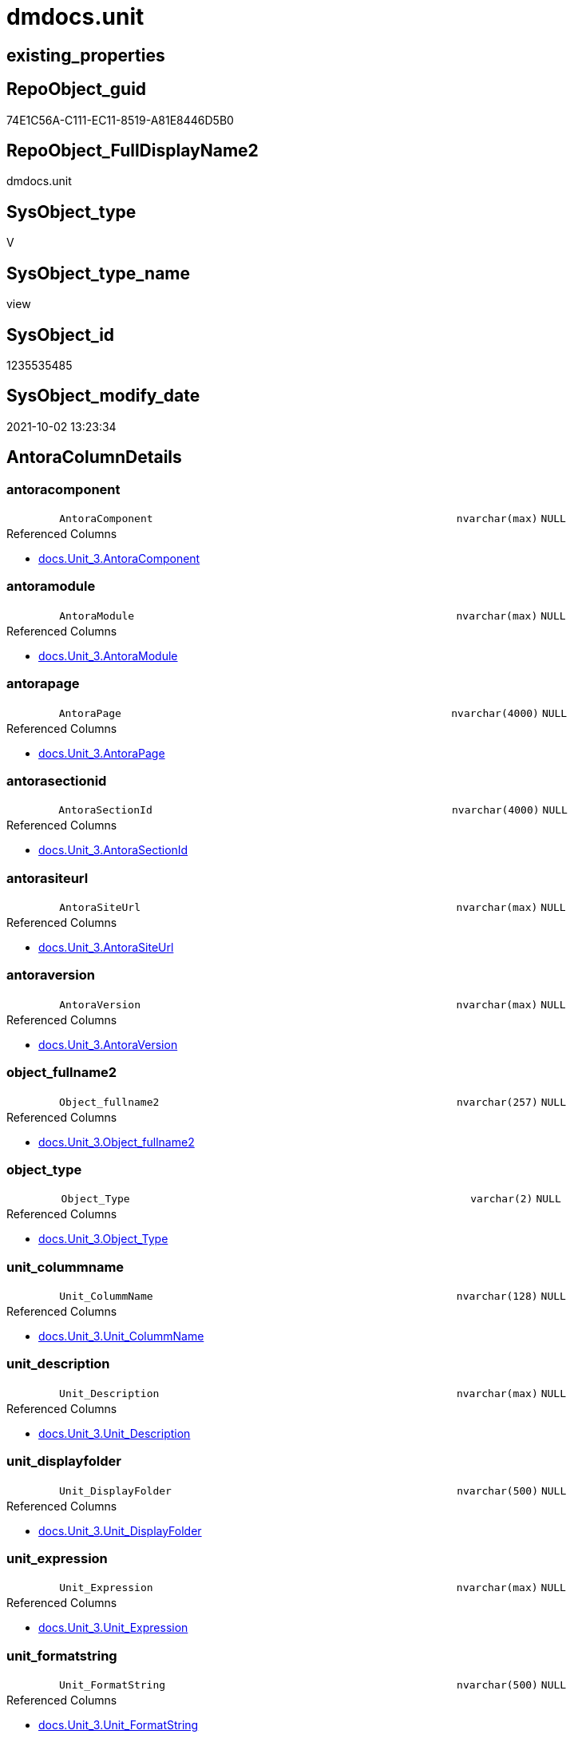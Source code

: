 // tag::HeaderFullDisplayName[]
= dmdocs.unit
// end::HeaderFullDisplayName[]

== existing_properties

// tag::existing_properties[]
:ExistsProperty--antorareferencedlist:
:ExistsProperty--is_repo_managed:
:ExistsProperty--is_ssas:
:ExistsProperty--referencedobjectlist:
:ExistsProperty--sql_modules_definition:
:ExistsProperty--FK:
:ExistsProperty--Columns:
// end::existing_properties[]

== RepoObject_guid

// tag::RepoObject_guid[]
74E1C56A-C111-EC11-8519-A81E8446D5B0
// end::RepoObject_guid[]

== RepoObject_FullDisplayName2

// tag::RepoObject_FullDisplayName2[]
dmdocs.unit
// end::RepoObject_FullDisplayName2[]

== SysObject_type

// tag::SysObject_type[]
V 
// end::SysObject_type[]

== SysObject_type_name

// tag::SysObject_type_name[]
view
// end::SysObject_type_name[]

== SysObject_id

// tag::SysObject_id[]
1235535485
// end::SysObject_id[]

== SysObject_modify_date

// tag::SysObject_modify_date[]
2021-10-02 13:23:34
// end::SysObject_modify_date[]

== AntoraColumnDetails

// tag::AntoraColumnDetails[]
[#column-antoracomponent]
=== antoracomponent

[cols="d,8m,m,m,m,d"]
|===
|
|AntoraComponent
|nvarchar(max)
|NULL
|
|
|===

.Referenced Columns
--
* xref:docs.unit_3.adoc#column-antoracomponent[+docs.Unit_3.AntoraComponent+]
--


[#column-antoramodule]
=== antoramodule

[cols="d,8m,m,m,m,d"]
|===
|
|AntoraModule
|nvarchar(max)
|NULL
|
|
|===

.Referenced Columns
--
* xref:docs.unit_3.adoc#column-antoramodule[+docs.Unit_3.AntoraModule+]
--


[#column-antorapage]
=== antorapage

[cols="d,8m,m,m,m,d"]
|===
|
|AntoraPage
|nvarchar(4000)
|NULL
|
|
|===

.Referenced Columns
--
* xref:docs.unit_3.adoc#column-antorapage[+docs.Unit_3.AntoraPage+]
--


[#column-antorasectionid]
=== antorasectionid

[cols="d,8m,m,m,m,d"]
|===
|
|AntoraSectionId
|nvarchar(4000)
|NULL
|
|
|===

.Referenced Columns
--
* xref:docs.unit_3.adoc#column-antorasectionid[+docs.Unit_3.AntoraSectionId+]
--


[#column-antorasiteurl]
=== antorasiteurl

[cols="d,8m,m,m,m,d"]
|===
|
|AntoraSiteUrl
|nvarchar(max)
|NULL
|
|
|===

.Referenced Columns
--
* xref:docs.unit_3.adoc#column-antorasiteurl[+docs.Unit_3.AntoraSiteUrl+]
--


[#column-antoraversion]
=== antoraversion

[cols="d,8m,m,m,m,d"]
|===
|
|AntoraVersion
|nvarchar(max)
|NULL
|
|
|===

.Referenced Columns
--
* xref:docs.unit_3.adoc#column-antoraversion[+docs.Unit_3.AntoraVersion+]
--


[#column-object_fullname2]
=== object_fullname2

[cols="d,8m,m,m,m,d"]
|===
|
|Object_fullname2
|nvarchar(257)
|NULL
|
|
|===

.Referenced Columns
--
* xref:docs.unit_3.adoc#column-object_fullname2[+docs.Unit_3.Object_fullname2+]
--


[#column-object_type]
=== object_type

[cols="d,8m,m,m,m,d"]
|===
|
|Object_Type
|varchar(2)
|NULL
|
|
|===

.Referenced Columns
--
* xref:docs.unit_3.adoc#column-object_type[+docs.Unit_3.Object_Type+]
--


[#column-unit_colummname]
=== unit_colummname

[cols="d,8m,m,m,m,d"]
|===
|
|Unit_ColummName
|nvarchar(128)
|NULL
|
|
|===

.Referenced Columns
--
* xref:docs.unit_3.adoc#column-unit_colummname[+docs.Unit_3.Unit_ColummName+]
--


[#column-unit_description]
=== unit_description

[cols="d,8m,m,m,m,d"]
|===
|
|Unit_Description
|nvarchar(max)
|NULL
|
|
|===

.Referenced Columns
--
* xref:docs.unit_3.adoc#column-unit_description[+docs.Unit_3.Unit_Description+]
--


[#column-unit_displayfolder]
=== unit_displayfolder

[cols="d,8m,m,m,m,d"]
|===
|
|Unit_DisplayFolder
|nvarchar(500)
|NULL
|
|
|===

.Referenced Columns
--
* xref:docs.unit_3.adoc#column-unit_displayfolder[+docs.Unit_3.Unit_DisplayFolder+]
--


[#column-unit_expression]
=== unit_expression

[cols="d,8m,m,m,m,d"]
|===
|
|Unit_Expression
|nvarchar(max)
|NULL
|
|
|===

.Referenced Columns
--
* xref:docs.unit_3.adoc#column-unit_expression[+docs.Unit_3.Unit_Expression+]
--


[#column-unit_formatstring]
=== unit_formatstring

[cols="d,8m,m,m,m,d"]
|===
|
|Unit_FormatString
|nvarchar(500)
|NULL
|
|
|===

.Referenced Columns
--
* xref:docs.unit_3.adoc#column-unit_formatstring[+docs.Unit_3.Unit_FormatString+]
--


[#column-unit_fullname2]
=== unit_fullname2

[cols="d,8m,m,m,m,d"]
|===
|
|Unit_fullname2
|nvarchar(638)
|NOT NULL
|
|
|===

.Referenced Columns
--
* xref:docs.unit_3.adoc#column-unit_fullname2[+docs.Unit_3.Unit_fullname2+]
--


[#column-unit_guid]
=== unit_guid

[cols="d,8m,m,m,m,d"]
|===
|
|Unit_guid
|uniqueidentifier
|NOT NULL
|
|
|===

.Referenced Columns
--
* xref:docs.unit_3.adoc#column-unit_guid[+docs.Unit_3.Unit_guid+]
--


[#column-unit_ishidden]
=== unit_ishidden

[cols="d,8m,m,m,m,d"]
|===
|
|Unit_isHidden
|bit
|NULL
|
|
|===

.Referenced Columns
--
* xref:docs.unit_3.adoc#column-unit_ishidden[+docs.Unit_3.Unit_isHidden+]
--


[#column-unit_iskey]
=== unit_iskey

[cols="d,8m,m,m,m,d"]
|===
|
|Unit_IsKey
|bit
|NULL
|
|
|===

.Referenced Columns
--
* xref:docs.unit_3.adoc#column-unit_iskey[+docs.Unit_3.Unit_IsKey+]
--


[#column-unit_isssas]
=== unit_isssas

[cols="d,8m,m,m,m,d"]
|===
|
|Unit_IsSsas
|bit
|NULL
|
|
|===

.Referenced Columns
--
* xref:docs.unit_3.adoc#column-unit_isssas[+docs.Unit_3.Unit_IsSsas+]
--


[#column-unit_isunique]
=== unit_isunique

[cols="d,8m,m,m,m,d"]
|===
|
|Unit_IsUnique
|bit
|NULL
|
|
|===

.Referenced Columns
--
* xref:docs.unit_3.adoc#column-unit_isunique[+docs.Unit_3.Unit_IsUnique+]
--


[#column-unit_metatype]
=== unit_metatype

[cols="d,8m,m,m,m,d"]
|===
|
|Unit_Metatype
|varchar(7)
|NOT NULL
|
|
|===

.Referenced Columns
--
* xref:docs.unit_3.adoc#column-unit_metatype[+docs.Unit_3.Unit_Metatype+]
--


[#column-unit_name]
=== unit_name

[cols="d,8m,m,m,m,d"]
|===
|
|Unit_Name
|nvarchar(500)
|NOT NULL
|
|
|===

.Referenced Columns
--
* xref:docs.unit_3.adoc#column-unit_name[+docs.Unit_3.Unit_Name+]
--


[#column-unit_objectname]
=== unit_objectname

[cols="d,8m,m,m,m,d"]
|===
|
|Unit_ObjectName
|nvarchar(128)
|NULL
|
|
|===

.Referenced Columns
--
* xref:docs.unit_3.adoc#column-unit_objectname[+docs.Unit_3.Unit_ObjectName+]
--


[#column-unit_schema]
=== unit_schema

[cols="d,8m,m,m,m,d"]
|===
|
|Unit_Schema
|nvarchar(128)
|NOT NULL
|
|
|===

.Referenced Columns
--
* xref:docs.unit_3.adoc#column-unit_schema[+docs.Unit_3.Unit_Schema+]
--


[#column-unit_summarizeby]
=== unit_summarizeby

[cols="d,8m,m,m,m,d"]
|===
|
|Unit_SummarizeBy
|nvarchar(500)
|NULL
|
|
|===

.Referenced Columns
--
* xref:docs.unit_3.adoc#column-unit_summarizeby[+docs.Unit_3.Unit_SummarizeBy+]
--


[#column-unit_typename]
=== unit_typename

[cols="d,8m,m,m,m,d"]
|===
|
|Unit_TypeName
|nvarchar(128)
|NULL
|
|
|===

.Referenced Columns
--
* xref:docs.unit_3.adoc#column-unit_typename[+docs.Unit_3.Unit_TypeName+]
--


[#column-unit_url]
=== unit_url

[cols="d,8m,m,m,m,d"]
|===
|
|Unit_Url
|nvarchar(max)
|NOT NULL
|
|
|===

.Referenced Columns
--
* xref:docs.unit_3.adoc#column-unit_url[+docs.Unit_3.Unit_Url+]
--


// end::AntoraColumnDetails[]

== AntoraMeasureDetails

// tag::AntoraMeasureDetails[]

// end::AntoraMeasureDetails[]

== AntoraPkColumnTableRows

// tag::AntoraPkColumnTableRows[]


























// end::AntoraPkColumnTableRows[]

== AntoraNonPkColumnTableRows

// tag::AntoraNonPkColumnTableRows[]
|
|<<column-antoracomponent>>
|nvarchar(max)
|NULL
|
|

|
|<<column-antoramodule>>
|nvarchar(max)
|NULL
|
|

|
|<<column-antorapage>>
|nvarchar(4000)
|NULL
|
|

|
|<<column-antorasectionid>>
|nvarchar(4000)
|NULL
|
|

|
|<<column-antorasiteurl>>
|nvarchar(max)
|NULL
|
|

|
|<<column-antoraversion>>
|nvarchar(max)
|NULL
|
|

|
|<<column-object_fullname2>>
|nvarchar(257)
|NULL
|
|

|
|<<column-object_type>>
|varchar(2)
|NULL
|
|

|
|<<column-unit_colummname>>
|nvarchar(128)
|NULL
|
|

|
|<<column-unit_description>>
|nvarchar(max)
|NULL
|
|

|
|<<column-unit_displayfolder>>
|nvarchar(500)
|NULL
|
|

|
|<<column-unit_expression>>
|nvarchar(max)
|NULL
|
|

|
|<<column-unit_formatstring>>
|nvarchar(500)
|NULL
|
|

|
|<<column-unit_fullname2>>
|nvarchar(638)
|NOT NULL
|
|

|
|<<column-unit_guid>>
|uniqueidentifier
|NOT NULL
|
|

|
|<<column-unit_ishidden>>
|bit
|NULL
|
|

|
|<<column-unit_iskey>>
|bit
|NULL
|
|

|
|<<column-unit_isssas>>
|bit
|NULL
|
|

|
|<<column-unit_isunique>>
|bit
|NULL
|
|

|
|<<column-unit_metatype>>
|varchar(7)
|NOT NULL
|
|

|
|<<column-unit_name>>
|nvarchar(500)
|NOT NULL
|
|

|
|<<column-unit_objectname>>
|nvarchar(128)
|NULL
|
|

|
|<<column-unit_schema>>
|nvarchar(128)
|NOT NULL
|
|

|
|<<column-unit_summarizeby>>
|nvarchar(500)
|NULL
|
|

|
|<<column-unit_typename>>
|nvarchar(128)
|NULL
|
|

|
|<<column-unit_url>>
|nvarchar(max)
|NOT NULL
|
|

// end::AntoraNonPkColumnTableRows[]

== AntoraIndexList

// tag::AntoraIndexList[]

// end::AntoraIndexList[]

== AntoraParameterList

// tag::AntoraParameterList[]

// end::AntoraParameterList[]

== Other tags

source: property.RepoObjectProperty_cross As rop_cross


=== additional_reference_csv

// tag::additional_reference_csv[]

// end::additional_reference_csv[]


=== AdocUspSteps

// tag::adocuspsteps[]

// end::adocuspsteps[]


=== AntoraReferencedList

// tag::antorareferencedlist[]
* xref:docs.unit_3.adoc[]
// end::antorareferencedlist[]


=== AntoraReferencingList

// tag::antorareferencinglist[]

// end::antorareferencinglist[]


=== Description

// tag::description[]

// end::description[]


=== exampleUsage

// tag::exampleusage[]

// end::exampleusage[]


=== exampleUsage_2

// tag::exampleusage_2[]

// end::exampleusage_2[]


=== exampleUsage_3

// tag::exampleusage_3[]

// end::exampleusage_3[]


=== exampleUsage_4

// tag::exampleusage_4[]

// end::exampleusage_4[]


=== exampleUsage_5

// tag::exampleusage_5[]

// end::exampleusage_5[]


=== exampleWrong_Usage

// tag::examplewrong_usage[]

// end::examplewrong_usage[]


=== has_execution_plan_issue

// tag::has_execution_plan_issue[]

// end::has_execution_plan_issue[]


=== has_get_referenced_issue

// tag::has_get_referenced_issue[]

// end::has_get_referenced_issue[]


=== has_history

// tag::has_history[]

// end::has_history[]


=== has_history_columns

// tag::has_history_columns[]

// end::has_history_columns[]


=== InheritanceType

// tag::inheritancetype[]

// end::inheritancetype[]


=== is_persistence

// tag::is_persistence[]

// end::is_persistence[]


=== is_persistence_check_duplicate_per_pk

// tag::is_persistence_check_duplicate_per_pk[]

// end::is_persistence_check_duplicate_per_pk[]


=== is_persistence_check_for_empty_source

// tag::is_persistence_check_for_empty_source[]

// end::is_persistence_check_for_empty_source[]


=== is_persistence_delete_changed

// tag::is_persistence_delete_changed[]

// end::is_persistence_delete_changed[]


=== is_persistence_delete_missing

// tag::is_persistence_delete_missing[]

// end::is_persistence_delete_missing[]


=== is_persistence_insert

// tag::is_persistence_insert[]

// end::is_persistence_insert[]


=== is_persistence_truncate

// tag::is_persistence_truncate[]

// end::is_persistence_truncate[]


=== is_persistence_update_changed

// tag::is_persistence_update_changed[]

// end::is_persistence_update_changed[]


=== is_repo_managed

// tag::is_repo_managed[]
0
// end::is_repo_managed[]


=== is_ssas

// tag::is_ssas[]
0
// end::is_ssas[]


=== microsoft_database_tools_support

// tag::microsoft_database_tools_support[]

// end::microsoft_database_tools_support[]


=== MS_Description

// tag::ms_description[]

// end::ms_description[]


=== persistence_source_RepoObject_fullname

// tag::persistence_source_repoobject_fullname[]

// end::persistence_source_repoobject_fullname[]


=== persistence_source_RepoObject_fullname2

// tag::persistence_source_repoobject_fullname2[]

// end::persistence_source_repoobject_fullname2[]


=== persistence_source_RepoObject_guid

// tag::persistence_source_repoobject_guid[]

// end::persistence_source_repoobject_guid[]


=== persistence_source_RepoObject_xref

// tag::persistence_source_repoobject_xref[]

// end::persistence_source_repoobject_xref[]


=== pk_index_guid

// tag::pk_index_guid[]

// end::pk_index_guid[]


=== pk_IndexPatternColumnDatatype

// tag::pk_indexpatterncolumndatatype[]

// end::pk_indexpatterncolumndatatype[]


=== pk_IndexPatternColumnName

// tag::pk_indexpatterncolumnname[]

// end::pk_indexpatterncolumnname[]


=== pk_IndexSemanticGroup

// tag::pk_indexsemanticgroup[]

// end::pk_indexsemanticgroup[]


=== ReferencedObjectList

// tag::referencedobjectlist[]
* [docs].[Unit_3]
// end::referencedobjectlist[]


=== usp_persistence_RepoObject_guid

// tag::usp_persistence_repoobject_guid[]

// end::usp_persistence_repoobject_guid[]


=== UspExamples

// tag::uspexamples[]

// end::uspexamples[]


=== uspgenerator_usp_id

// tag::uspgenerator_usp_id[]

// end::uspgenerator_usp_id[]


=== UspParameters

// tag::uspparameters[]

// end::uspparameters[]

== Boolean Attributes

source: property.RepoObjectProperty WHERE property_int = 1

// tag::boolean_attributes[]

// end::boolean_attributes[]

== sql_modules_definition

// tag::sql_modules_definition[]
[%collapsible]
=======
[source,sql]
----

CREATE View dmdocs.unit
As
Select
    Unit_guid
  , Unit_Metatype
  , Unit_Schema
  , Unit_ObjectName
  , Unit_ColummName
  , Unit_Name
  , Unit_fullname2
  , Unit_TypeName
  , Unit_isHidden
  , Unit_IsSsas
  , Unit_Description
  , Unit_DisplayFolder
  , Unit_Expression
  , Unit_FormatString
  , Unit_IsKey
  , Unit_IsUnique
  , Unit_SummarizeBy
  , Object_fullname2
  , Object_Type
  , AntoraSiteUrl
  , AntoraComponent
  , AntoraVersion
  , AntoraModule
  , AntoraPage
  , AntoraSectionId
  , Unit_Url
From
    docs.Unit_3

----
=======
// end::sql_modules_definition[]


